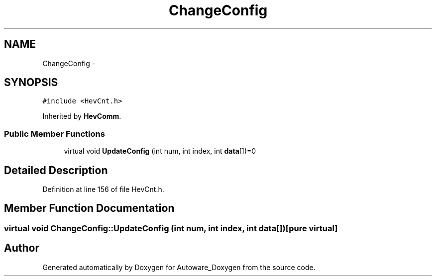 .TH "ChangeConfig" 3 "Fri May 22 2020" "Autoware_Doxygen" \" -*- nroff -*-
.ad l
.nh
.SH NAME
ChangeConfig \- 
.SH SYNOPSIS
.br
.PP
.PP
\fC#include <HevCnt\&.h>\fP
.PP
Inherited by \fBHevComm\fP\&.
.SS "Public Member Functions"

.in +1c
.ti -1c
.RI "virtual void \fBUpdateConfig\fP (int num, int index, int \fBdata\fP[])=0"
.br
.in -1c
.SH "Detailed Description"
.PP 
Definition at line 156 of file HevCnt\&.h\&.
.SH "Member Function Documentation"
.PP 
.SS "virtual void ChangeConfig::UpdateConfig (int num, int index, int data[])\fC [pure virtual]\fP"


.SH "Author"
.PP 
Generated automatically by Doxygen for Autoware_Doxygen from the source code\&.
